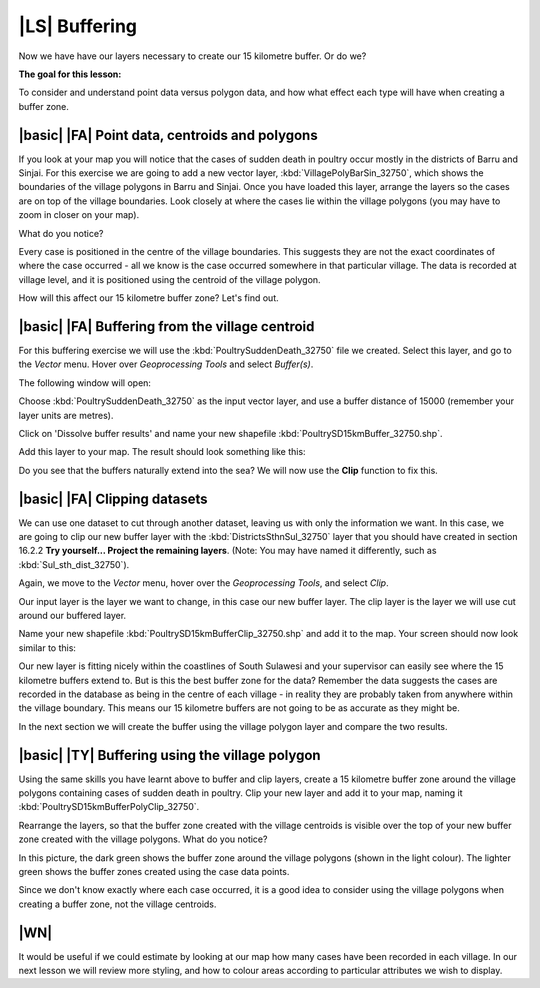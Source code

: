 |LS| Buffering 
===============================================================================
Now we have have our layers necessary to create our 15 kilometre buffer. Or do we? 

**The goal for this lesson:**

To consider and understand point data versus polygon data, and how what effect each type 
will have when creating a buffer zone.

|basic| |FA| Point data, centroids and polygons
--------------------------------------------------------------------------------

If you look at your map you will notice that the cases of sudden death in poultry occur mostly 
in the districts of Barru and Sinjai. 
For this exercise we are going to add a new vector layer, :kbd:`VillagePolyBarSin_32750`, which shows the 
boundaries of the village polygons in Barru and Sinjai.
Once you have loaded this layer, arrange the layers so the cases are on top of the village boundaries. 
Look closely at where the cases lie within the village polygons (you may have to zoom in closer 
on your map).

What do you notice?

.. image:: ../_static/ISIKHNAS/015.png
   :align: center

Every case is positioned in the centre of the village boundaries. This suggests they are not 
the exact coordinates of where the case occurred - all we know is the case occurred somewhere 
in that particular village. The data is recorded at village level, and it is positioned 
using the centroid of the village polygon.

How will this affect our 15 kilometre buffer zone? Let's find out.

|basic| |FA| Buffering from the village centroid
--------------------------------------------------------------------------------

For this buffering exercise we will use the :kbd:`PoultrySuddenDeath_32750` file we created. 
Select this layer, and go to the *Vector* menu. Hover over *Geoprocessing Tools* and select 
*Buffer(s)*.

.. image:: ../_static/ISIKHNAS/016.png
   :align: center

The following window will open:

.. image:: ../_static/ISIKHNAS/017.png
   :align: center

Choose :kbd:`PoultrySuddenDeath_32750` as the input vector layer, and use a buffer distance of  
15000 (remember your layer units are metres).

Click on 'Dissolve buffer results' and name your new shapefile :kbd:`PoultrySD15kmBuffer_32750.shp`.

Add this layer to your map. The result should look something like this:

.. image:: ../_static/ISIKHNAS/018.png
   :align: center

Do you see that the buffers naturally extend into the sea? We will now use the **Clip** function to 
fix this.

|basic| |FA| **Clipping** datasets
--------------------------------------------------------------------------------

We can use one dataset to cut through another dataset, leaving us with only the 
information we want.
In this case, we are going to clip our new buffer layer with the :kbd:`DistrictsSthnSul_32750` layer 
that you should have created in section 16.2.2 **Try yourself... Project the remaining layers**. (Note: You 
may have named it differently, such as :kbd:`Sul_sth_dist_32750`).

Again, we move to the *Vector* menu, hover over the *Geoprocessing Tools*, and select *Clip*.

.. image:: ../_static/ISIKHNAS/019.png
   :align: center
 
Our input layer is the layer we want to change, in this case our new buffer layer. The clip layer is 
the layer we will use cut around our buffered layer.

Name your new shapefile :kbd:`PoultrySD15kmBufferClip_32750.shp` and add it to the map. Your screen should 
now look similar to this:

.. image:: ../_static/ISIKHNAS/020.png
   :align: center
 
Our new layer is fitting nicely within the coastlines of South Sulawesi and your supervisor can easily 
see where the 15 kilometre buffers extend to. But is this the best buffer zone for 
the data? Remember the data suggests the cases are recorded in the database as being in the centre 
of each village - in reality they are probably taken from anywhere within the village boundary. This means 
our 15 kilometre buffers are not going to be as accurate as they might be. 

In the next section we will create the buffer using the village polygon layer and compare the two results.

|basic| |TY| Buffering using the village polygon
--------------------------------------------------------------------------------

Using the same skills you have learnt above to buffer and clip layers, create a 15 kilometre 
buffer zone around the village polygons containing cases of sudden death in poultry. Clip your new
layer and add it to your map, naming it :kbd:`PoultrySD15kmBufferPolyClip_32750`.

Rearrange the layers, so that the buffer zone created with the village centroids is visible over the 
top of your new buffer zone created with the village polygons. What do you notice?

.. image:: ../_static/ISIKHNAS/021.png
   :align: center
 
 
In this picture, the dark green shows the buffer zone around the village polygons (shown in the light 
colour). The lighter green shows the buffer zones created using the case data points.

Since we don't know exactly where each case occurred, it is a good idea to consider using the 
village polygons when creating a buffer zone, not the village centroids.

|WN|
--------------------------------------------------------------------------------

It would be useful if we could estimate by looking at our map how many cases have been 
recorded in each village. In our next lesson we will review more styling, and how to colour 
areas according to particular attributes we wish to display.


